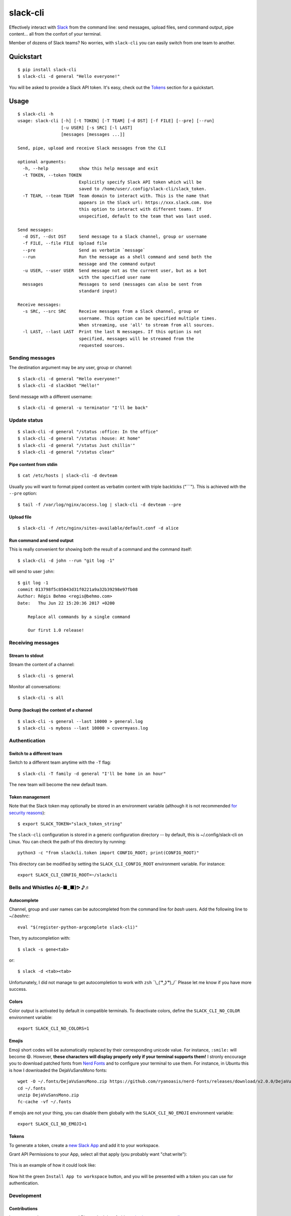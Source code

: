 =========
slack-cli
=========

Effectively interact with `Slack <https://slack.com/>`_ from the command line: send messages, upload files, send command output, pipe content... all from the confort of your terminal.

Member of dozens of Slack teams? No worries, with ``slack-cli`` you can easily switch from one team to another.

.. image:: https://raw.githubusercontent.com/regisb/slack-cli/master/docs/demo.png

Quickstart
==========

::

    $ pip install slack-cli
    $ slack-cli -d general "Hello everyone!"


You will be asked to provide a Slack API token. It's easy, check out the `Tokens`_ section for a quickstart.

Usage
=====

::

    $ slack-cli -h
    usage: slack-cli [-h] [-t TOKEN] [-T TEAM] [-d DST] [-f FILE] [--pre] [--run]
                     [-u USER] [-s SRC] [-l LAST]
                     [messages [messages ...]]

    Send, pipe, upload and receive Slack messages from the CLI

    optional arguments:
      -h, --help            show this help message and exit
      -t TOKEN, --token TOKEN
                            Explicitly specify Slack API token which will be
                            saved to /home/user/.config/slack-cli/slack_token.
      -T TEAM, --team TEAM  Team domain to interact with. This is the name that
                            appears in the Slack url: https://xxx.slack.com. Use
                            this option to interact with different teams. If
                            unspecified, default to the team that was last used.

    Send messages:
      -d DST, --dst DST     Send message to a Slack channel, group or username
      -f FILE, --file FILE  Upload file
      --pre                 Send as verbatim `message`
      --run                 Run the message as a shell command and send both the
                            message and the command output
      -u USER, --user USER  Send message not as the current user, but as a bot
                            with the specified user name
      messages              Messages to send (messages can also be sent from
                            standard input)

    Receive messages:
      -s SRC, --src SRC     Receive messages from a Slack channel, group or
                            username. This option can be specified multiple times.
                            When streaming, use 'all' to stream from all sources.
      -l LAST, --last LAST  Print the last N messages. If this option is not
                            specified, messages will be streamed from the
                            requested sources.

Sending messages
----------------

The destination argument may be any user, group or channel::

    $ slack-cli -d general "Hello everyone!"
    $ slack-cli -d slackbot "Hello!"

Send message with a different username::

    $ slack-cli -d general -u terminator "I'll be back"

Update status
-------------

::

    $ slack-cli -d general "/status :office: In the office"
    $ slack-cli -d general "/status :house: At home"
    $ slack-cli -d general "/status Just chillin'"
    $ slack-cli -d general "/status clear"

Pipe content from stdin
~~~~~~~~~~~~~~~~~~~~~~~

::

    $ cat /etc/hosts | slack-cli -d devteam

Usually you will want to format piped content as verbatim content with triple backticks ("\`\`\`"). This is achieved with the ``--pre`` option::

    $ tail -f /var/log/nginx/access.log | slack-cli -d devteam --pre

Upload file
~~~~~~~~~~~

::

    $ slack-cli -f /etc/nginx/sites-available/default.conf -d alice

Run command and send output
~~~~~~~~~~~~~~~~~~~~~~~~~~~

This is really convenient for showing both the result of a command and the command itself::

    $ slack-cli -d john --run "git log -1"

will send to user ``john``::

    $ git log -1
    commit 013798f5c85043d31f0221a9a32b39298e97fb08
    Author: Régis Behmo <regis@behmo.com>
    Date:   Thu Jun 22 15:20:36 2017 +0200

        Replace all commands by a single command

        Our first 1.0 release!

Receiving messages
------------------

Stream to stdout
~~~~~~~~~~~~~~~~

Stream the content of a channel::

    $ slack-cli -s general

Monitor all conversations::

    $ slack-cli -s all

Dump (backup) the content of a channel
~~~~~~~~~~~~~~~~~~~~~~~~~~~~~~~~~~~~~~

::

    $ slack-cli -s general --last 10000 > general.log
    $ slack-cli -s myboss --last 10000 > covermyass.log

Authentication
--------------

Switch to a different team
~~~~~~~~~~~~~~~~~~~~~~~~~~

Switch to a different team anytime with the ``-T`` flag::

    $ slack-cli -T family -d general "I'll be home in an hour"

The new team will become the new default team.

Token management
~~~~~~~~~~~~~~~~

Note that the Slack token may optionally be stored in an environment variable (although it is not recommended `for security reasons <https://unix.stackexchange.com/questions/369566/why-is-passing-the-secrets-via-environmental-variables-considered-extremely-ins>`_)::

    $ export SLACK_TOKEN="slack_token_string"

The ``slack-cli`` configuration is stored in a generic configuration directory -- by default, this is ~/.config/slack-cli on Linux. You can check the path of this directory by running::

    python3 -c "from slackcli.token import CONFIG_ROOT; print(CONFIG_ROOT)"

This directory can be modified by setting the ``SLACK_CLI_CONFIG_ROOT`` environment variable. For instance::

    export SLACK_CLI_CONFIG_ROOT=~/slackcli

Bells and Whistles ᕕ(⌐■_■)ᕗ ♪♬
------------------------------

Autocomplete
~~~~~~~~~~~~

Channel, group and user names can be autocompleted from the command line for `bash` users. Add the following line to `~/.bashrc`::

    eval "$(register-python-argcomplete slack-cli)"

Then, try autocompletion with::

    $ slack -s gene<tab>

or::

    $ slack -d <tab><tab>

Unfortunately, I did not manage to get autocompletion to work with ``zsh`` ¯\\_( ͡° ͜ʖ ͡°)_/¯ Please let me know if you have more success.

Colors
~~~~~~

Color output is activated by default in compatible terminals. To deactivate colors, define the ``SLACK_CLI_NO_COLOR`` environment variable::

    export SLACK_CLI_NO_COLORS=1

Emojis
~~~~~~

Emoji short codes will be automatically replaced by their corresponding unicode value. For instance, ``:smile:`` will become 😄. However, **these characters will display properly only if your terminal supports them!** I stronly encourage you to download patched fonts from `Nerd Fonts <https://nerdfonts.com/>`_ and to configure your terminal to use them. For instance, in Ubuntu this is how I downloaded the DejaVuSansMono fonts::

    wget -O ~/.fonts/DejaVuSansMono.zip https://github.com/ryanoasis/nerd-fonts/releases/download/v2.0.0/DejaVuSansMono.zip
    cd ~/.fonts
    unzip DejaVuSansMono.zip
    fc-cache -vf ~/.fonts

If emojis are not your thing, you can disable them globally with the ``SLACK_CLI_NO_EMOJI`` environment variable::

    export SLACK_CLI_NO_EMOJI=1

Tokens
~~~~~~

To generate a token, create a `new Slack App <https://api.slack.com/apps/new>`__ and add it to your workspace.

Grant API Permissions to your App, select all that apply (you probably want "chat:write"):

.. figure:: https://raw.githubusercontent.com/regisb/slack-cli/master/docs/permissions.gif
   :alt: Create App and add OAuth Scopes


This is an example of how it could look like:

.. figure:: https://raw.githubusercontent.com/regisb/slack-cli/master/docs/scope_example.png
   :alt: Example scopes

Now hit the green ``Install App to workspace`` button, and you will be presented with a token you can use for authentication.

.. figure:: https://raw.githubusercontent.com/regisb/slack-cli/master/docs/token.png
   :alt: OAuth Access Token


Development
-----------

Contributions
~~~~~~~~~~~~~

I am very much open to comments! Please don't be afraid to `raise issues <https://github.com/regisb/slack-cli/issues>`_ or `open pull requests <https://github.com/regisb/slack-cli/pulls>`_.

This work is licensed under the terms of the `MIT License <https://tldrlegal.com/license/mit-license>`_

Note that this project was initially a fork of `slacker-cli <https://github.com/juanpabloaj/slacker-cli/>`_ but the two projects have now considerably diverged.

Tests
~~~~~

Install the development requirements::
    
    pip install -e .[development]

Run all tests::
    
    make test

Format your code with `black <https://black.readthedocs.io/en/stable/>`__::

    make format

Update emojis
~~~~~~~~~~~~~

::

    python -c "from slackcli.emoji import Emojis; Emojis.download()"
